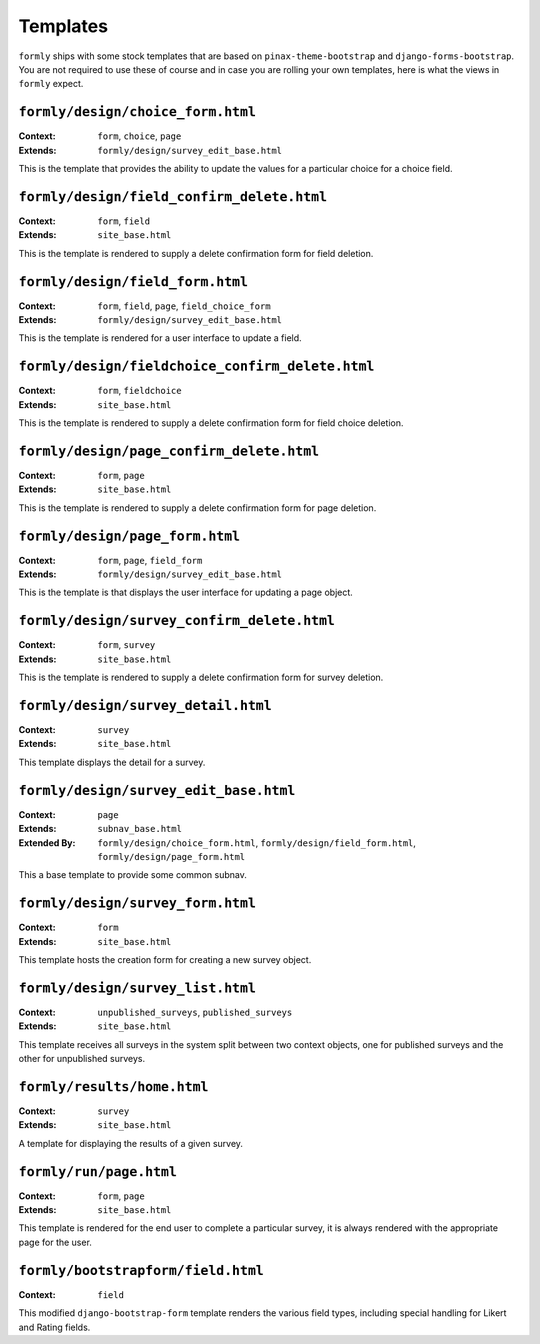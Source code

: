 .. _templates:

Templates
=========

``formly`` ships with some stock templates that are based on
``pinax-theme-bootstrap`` and ``django-forms-bootstrap``. You are not required
to use these of course and in case you are rolling your own templates, here
is what the views in ``formly`` expect.


``formly/design/choice_form.html``
----------------------------------

:Context: ``form``, ``choice``, ``page``
:Extends: ``formly/design/survey_edit_base.html``

This is the template that provides the ability to update the values for a
particular choice for a choice field.


``formly/design/field_confirm_delete.html``
-------------------------------------------

:Context: ``form``, ``field``
:Extends: ``site_base.html``

This is the template is rendered to supply a delete confirmation form for
field deletion.


``formly/design/field_form.html``
----------------------------------

:Context: ``form``, ``field``, ``page``, ``field_choice_form``
:Extends: ``formly/design/survey_edit_base.html``

This is the template is rendered for a user interface to update a field.


``formly/design/fieldchoice_confirm_delete.html``
-------------------------------------------------

:Context: ``form``, ``fieldchoice``
:Extends: ``site_base.html``

This is the template is rendered to supply a delete confirmation form for
field choice deletion.


``formly/design/page_confirm_delete.html``
------------------------------------------

:Context: ``form``, ``page``
:Extends: ``site_base.html``

This is the template is rendered to supply a delete confirmation form for
page deletion.


``formly/design/page_form.html``
--------------------------------

:Context: ``form``, ``page``, ``field_form``
:Extends: ``formly/design/survey_edit_base.html``

This is the template is that displays the user interface for updating a
page object.


``formly/design/survey_confirm_delete.html``
--------------------------------------------

:Context: ``form``, ``survey``
:Extends: ``site_base.html``

This is the template is rendered to supply a delete confirmation form for
survey deletion.


``formly/design/survey_detail.html``
------------------------------------

:Context: ``survey``
:Extends: ``site_base.html``

This template displays the detail for a survey.


``formly/design/survey_edit_base.html``
---------------------------------------

:Context: ``page``
:Extends: ``subnav_base.html``
:Extended By: ``formly/design/choice_form.html``, ``formly/design/field_form.html``, ``formly/design/page_form.html``

This a base template to provide some common subnav.


``formly/design/survey_form.html``
----------------------------------

:Context: ``form``
:Extends: ``site_base.html``

This template hosts the creation form for creating a new survey object.


``formly/design/survey_list.html``
----------------------------------

:Context: ``unpublished_surveys``, ``published_surveys``
:Extends: ``site_base.html``

This template receives all surveys in the system split between two context objects,
one for published surveys and the other for unpublished surveys.


``formly/results/home.html``
----------------------------

:Context: ``survey``
:Extends: ``site_base.html``

A template for displaying the results of a given survey.


``formly/run/page.html``
------------------------

:Context: ``form``, ``page``
:Extends: ``site_base.html``

This template is rendered for the end user to complete a particular survey, it is always
rendered with the appropriate page for the user.


``formly/bootstrapform/field.html``
------------------------

:Context: ``field``

This modified ``django-bootstrap-form`` template renders the various field types,
including special handling for Likert and Rating fields.
